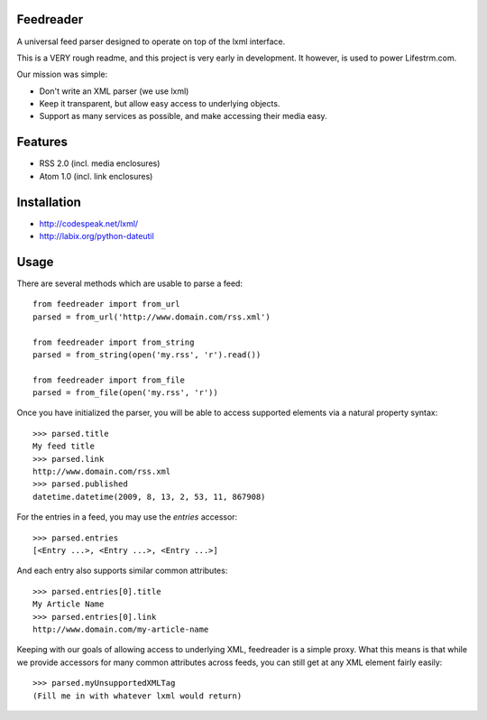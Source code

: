 Feedreader
----------

A universal feed parser designed to operate on top of the lxml interface.

This is a VERY rough readme, and this project is very early in development. It however, is used to power Lifestrm.com.

Our mission was simple:

- Don't write an XML parser (we use lxml)
- Keep it transparent, but allow easy access to underlying objects.
- Support as many services as possible, and make accessing their media easy.

Features
--------

- RSS 2.0 (incl. media enclosures)
- Atom 1.0 (incl. link enclosures)

Installation
------------

- http://codespeak.net/lxml/
- http://labix.org/python-dateutil

Usage
-----

There are several methods which are usable to parse a feed::

	from feedreader import from_url
	parsed = from_url('http://www.domain.com/rss.xml')

	from feedreader import from_string
	parsed = from_string(open('my.rss', 'r').read())

	from feedreader import from_file
	parsed = from_file(open('my.rss', 'r'))

Once you have initialized the parser, you will be able to access supported elements
via a natural property syntax::

	>>> parsed.title
	My feed title
	>>> parsed.link
	http://www.domain.com/rss.xml
	>>> parsed.published
	datetime.datetime(2009, 8, 13, 2, 53, 11, 867908)

For the entries in a feed, you may use the `entries` accessor::

	>>> parsed.entries
	[<Entry ...>, <Entry ...>, <Entry ...>]

And each entry also supports similar common attributes::

	>>> parsed.entries[0].title
	My Article Name
	>>> parsed.entries[0].link
	http://www.domain.com/my-article-name

Keeping with our goals of allowing access to underlying XML, feedreader is a simple proxy. What this means is that while we provide accessors for many common attributes across feeds, you can still get at any XML element fairly easily::

	>>> parsed.myUnsupportedXMLTag
	(Fill me in with whatever lxml would return)